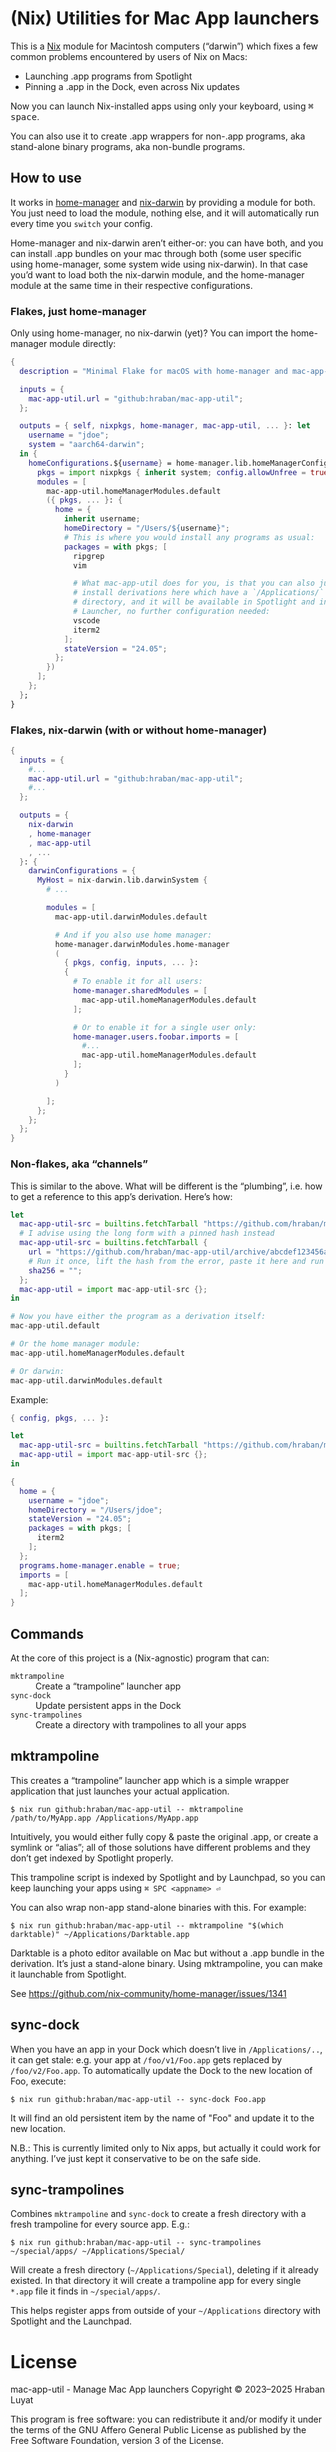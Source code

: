 * (Nix) Utilities for Mac App launchers

This is a [[https://nixos.org][Nix]] module for Macintosh computers (“darwin”) which fixes a few common problems encountered by users of Nix on Macs:

- Launching .app programs from Spotlight
- Pinning a .app in the Dock, even across Nix updates

Now you can launch Nix-installed apps using only your keyboard, using @@html:<kbd>@@⌘ space@@html:</kbd>@@.

You can also use it to create .app wrappers for non-.app programs, aka stand-alone binary programs, aka non-bundle programs.

** How to use

It works in [[https://github.com/nix-community/home-manager][home-manager]] and [[https://github.com/LnL7/nix-darwin][nix-darwin]] by providing a module for both.  You just need to load the module, nothing else, and it will automatically run every time you =switch= your config.

Home-manager and nix-darwin aren’t either-or: you can have both, and you can install .app bundles on your mac through both (some user specific using home-manager, some system wide using nix-darwin).  In that case you’d want to load both the nix-darwin module, and the home-manager module at the same time in their respective configurations.

*** Flakes, just home-manager

Only using home-manager, no nix-darwin (yet)? You can import the home-manager module directly:

#+begin_src nix
{
  description = "Minimal Flake for macOS with home-manager and mac-app-util";

  inputs = {
    mac-app-util.url = "github:hraban/mac-app-util";
  };

  outputs = { self, nixpkgs, home-manager, mac-app-util, ... }: let
    username = "jdoe";
    system = "aarch64-darwin";
  in {
    homeConfigurations.${username} = home-manager.lib.homeManagerConfiguration {
      pkgs = import nixpkgs { inherit system; config.allowUnfree = true; };
      modules = [
        mac-app-util.homeManagerModules.default
        ({ pkgs, ... }: {
          home = {
            inherit username;
            homeDirectory = "/Users/${username}";
            # This is where you would install any programs as usual:
            packages = with pkgs; [
              ripgrep
              vim

              # What mac-app-util does for you, is that you can also just
              # install derivations here which have a `/Applications/`
              # directory, and it will be available in Spotlight and in your App
              # Launcher, no further configuration needed:
              vscode
              iterm2
            ];
            stateVersion = "24.05";
          };
        })
      ];
    };
  };
}
#+end_src

*** Flakes, nix-darwin (with or without home-manager)

#+begin_src nix
{
  inputs = {
    #...
    mac-app-util.url = "github:hraban/mac-app-util";
    #...
  };

  outputs = {
    nix-darwin
    , home-manager
    , mac-app-util
    , ...
  }: {
    darwinConfigurations = {
      MyHost = nix-darwin.lib.darwinSystem {
        # ...

        modules = [
          mac-app-util.darwinModules.default

          # And if you also use home manager:
          home-manager.darwinModules.home-manager
          (
            { pkgs, config, inputs, ... }:
            {
              # To enable it for all users:
              home-manager.sharedModules = [
                mac-app-util.homeManagerModules.default
              ];

              # Or to enable it for a single user only:
              home-manager.users.foobar.imports = [
                #...
                mac-app-util.homeManagerModules.default
              ];
            }
          )

        ];
      };
    };
  };
}
#+end_src

*** Non-flakes, aka “channels”

This is similar to the above. What will be different is the “plumbing”, i.e. how to get a reference to this app’s derivation. Here’s how:

#+begin_src nix
let
  mac-app-util-src = builtins.fetchTarball "https://github.com/hraban/mac-app-util/archive/master.tar.gz";
  # I advise using the long form with a pinned hash instead
  mac-app-util-src = builtins.fetchTarball {
    url = "https://github.com/hraban/mac-app-util/archive/abcdef123456abcdef123456.tar.gz";
    # Run it once, lift the hash from the error, paste it here and run again
    sha256 = "";
  };
  mac-app-util = import mac-app-util-src {};
in

# Now you have either the program as a derivation itself:
mac-app-util.default

# Or the home manager module:
mac-app-util.homeManagerModules.default

# Or darwin:
mac-app-util.darwinModules.default
#+end_src

Example:

#+begin_src nix
{ config, pkgs, ... }:

let
  mac-app-util-src = builtins.fetchTarball "https://github.com/hraban/mac-app-util/archive/master.tar.gz";
  mac-app-util = import mac-app-util-src {};
in

{
  home = {
    username = "jdoe";
    homeDirectory = "/Users/jdoe";
    stateVersion = "24.05";
    packages = with pkgs; [
      iterm2
    ];
  };
  programs.home-manager.enable = true;
  imports = [
    mac-app-util.homeManagerModules.default
  ];
}
#+end_src

** Commands

At the core of this project is a (Nix-agnostic) program that can:

- =mktrampoline= :: Create a “trampoline” launcher app
- =sync-dock= :: Update persistent apps in the Dock
- =sync-trampolines= :: Create a directory with trampolines to all your apps

** mktrampoline

This creates a “trampoline” launcher app which is a simple wrapper application that just launches your actual application.

#+begin_src shell
$ nix run github:hraban/mac-app-util -- mktrampoline /path/to/MyApp.app /Applications/MyApp.app
#+end_src

Intuitively, you would either fully copy & paste the original .app, or create a symlink or “alias”; all of those solutions have different problems and they don’t get indexed by Spotlight properly.

This trampoline script is indexed by Spotlight and by Launchpad, so you can keep launching your apps using =⌘ SPC <appname> ⏎=

You can also wrap non-app stand-alone binaries with this. For example:

#+begin_src shell
$ nix run github:hraban/mac-app-util -- mktrampoline "$(which darktable)" ~/Applications/Darktable.app
#+end_src

Darktable is a photo editor available on Mac but without a .app bundle in the derivation. It’s just a stand-alone binary. Using mktrampoline, you can make it launchable from Spotlight.

See https://github.com/nix-community/home-manager/issues/1341

** sync-dock

When you have an app in your Dock which doesn’t live in =/Applications/..=, it can get stale: e.g. your app at =/foo/v1/Foo.app= gets replaced by =/foo/v2/Foo.app=. To automatically update the Dock to the new location of Foo, execute:

#+begin_src shell
$ nix run github:hraban/mac-app-util -- sync-dock Foo.app
#+end_src

It will find an old persistent item by the name of "Foo" and update it to the new location.

N.B.: This is currently limited only to Nix apps, but actually it could work for anything. I’ve just kept it conservative to be on the safe side.

** sync-trampolines

Combines =mktrampoline= and =sync-dock= to create a fresh directory with a fresh trampoline for every source app. E.g.:

#+begin_src shell
$ nix run github:hraban/mac-app-util -- sync-trampolines ~/special/apps/ ~/Applications/Special/
#+end_src

Will create a fresh directory (=~/Applications/Special=), deleting if it already existed. In that directory it will create a trampoline app for every single =*.app= file it finds in =~/special/apps/=.

This helps register apps from outside of your =~/Applications= directory with Spotlight and the Launchpad.

* License

mac-app-util - Manage Mac App launchers
Copyright © 2023–2025  Hraban Luyat

This program is free software: you can redistribute it and/or modify
it under the terms of the GNU Affero General Public License as published
by the Free Software Foundation, version 3 of the License.


This program is distributed in the hope that it will be useful,
but WITHOUT ANY WARRANTY; without even the implied warranty of
MERCHANTABILITY or FITNESS FOR A PARTICULAR PURPOSE.  See the
GNU Affero General Public License for more details.

You should have received a copy of the GNU Affero General Public License
along with this program.  If not, see <https://www.gnu.org/licenses/>.

